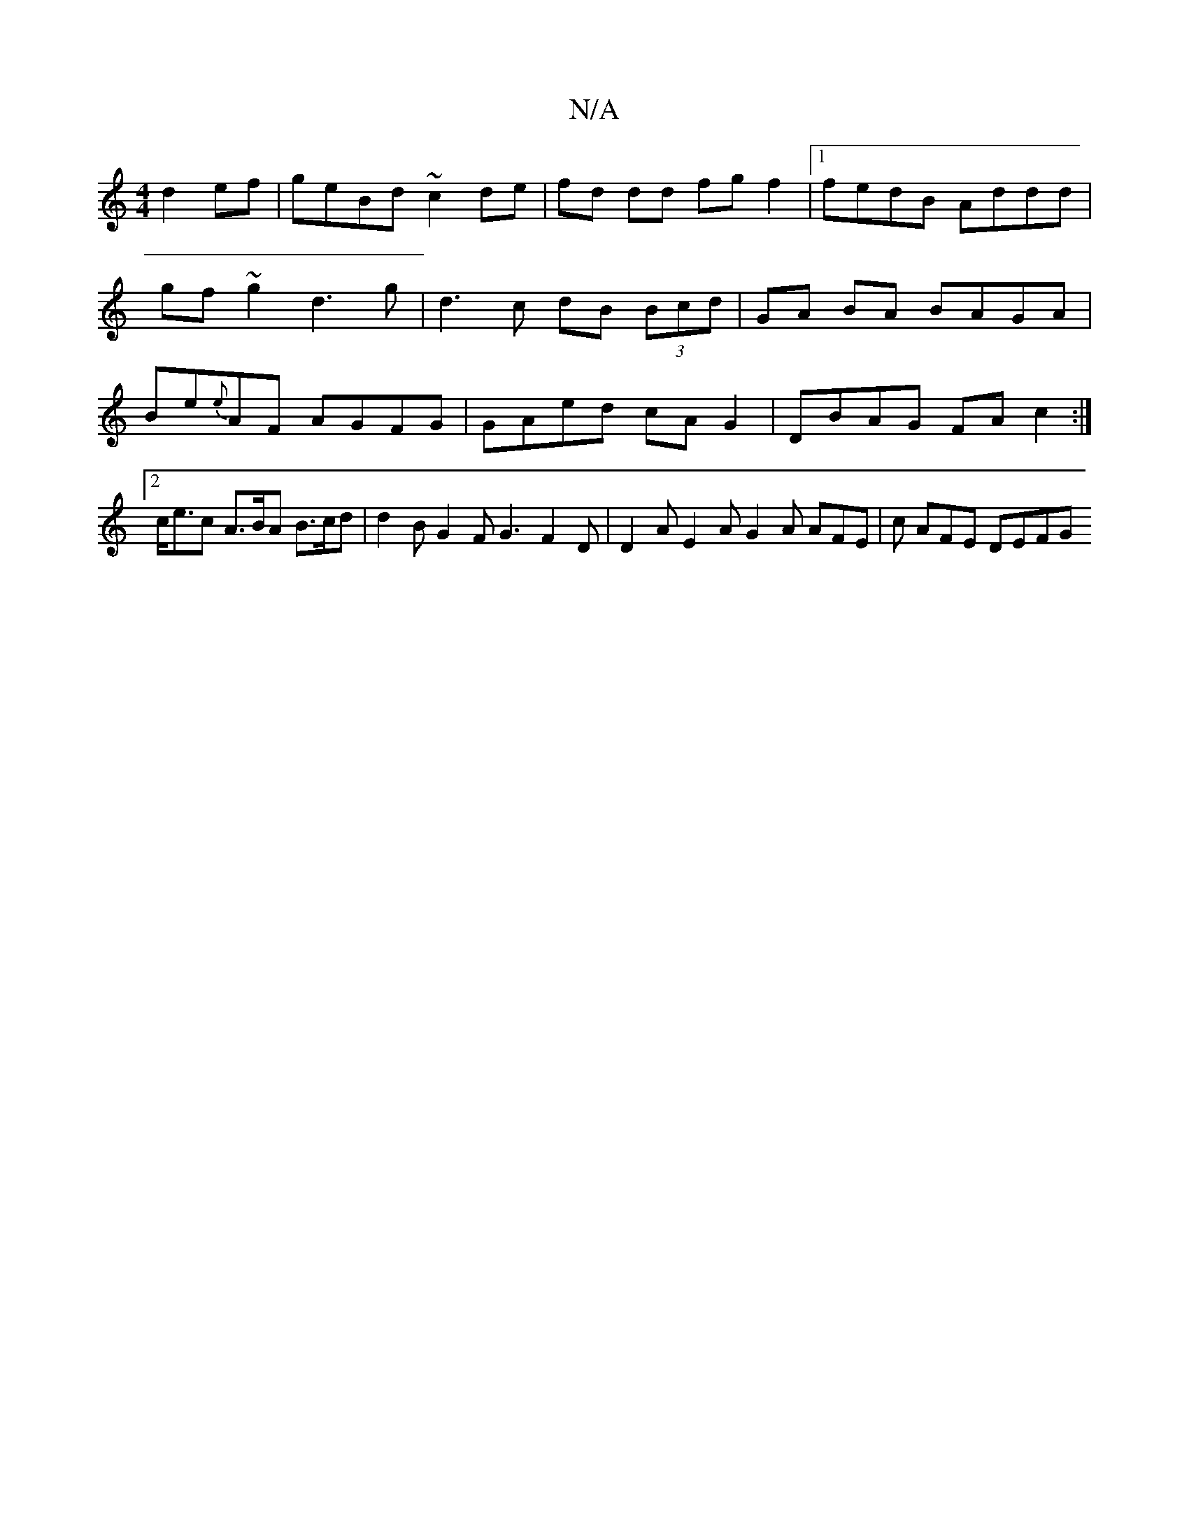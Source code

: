 X:1
T:N/A
M:4/4
R:N/A
K:Cmajor
2 d2 ef|geBd ~c2 de|fd dd fg f2 |1 fedB Addd|
gf ~g2 d3 g | d3 c dB (3Bcd | GA BA BAGA | Be{e}AF AGFG | GAed cA G2 | DBAG FAc2 :|[2 c<ec A>BA B>cd | d2 B G2 F G3 F2 D | D2 A E2 A G2A AFE | c AFE DEFG 